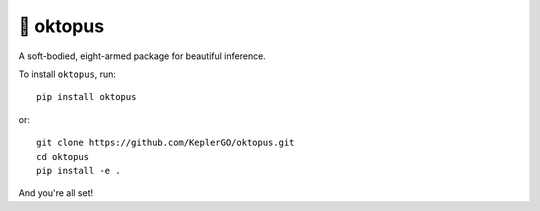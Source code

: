 🐙 oktopus
==========
|ci-badge| |cov-badge|

.. |ci-badge| image:: https://travis-ci.org/KeplerGO/oktopus.svg?branch=master
    :target: https://travis-ci.org/KeplerGO/oktopus
.. |cov-badge| image:: https://codecov.io/gh/mirca/oktopus/branch/master/graph/badge.svg
    :target: https://codecov.io/gh/mirca/oktopus/branch/master/

A soft-bodied, eight-armed package for beautiful inference.

To install ``oktopus``, run::

    pip install oktopus

or::

    git clone https://github.com/KeplerGO/oktopus.git
    cd oktopus
    pip install -e .

And you're all set!
